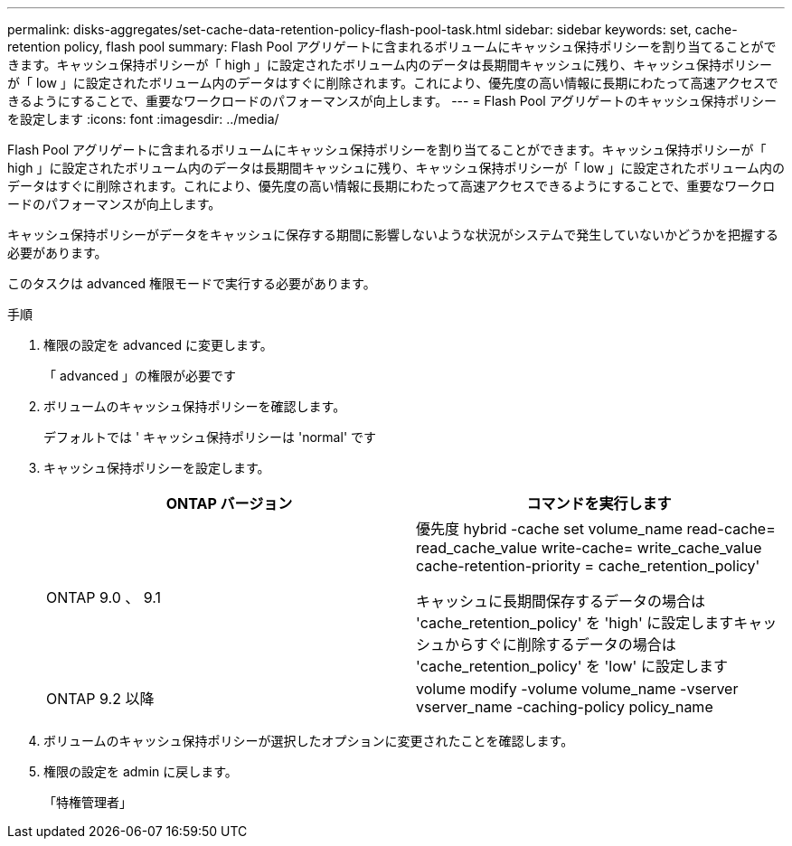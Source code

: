 ---
permalink: disks-aggregates/set-cache-data-retention-policy-flash-pool-task.html 
sidebar: sidebar 
keywords: set, cache-retention policy, flash pool 
summary: Flash Pool アグリゲートに含まれるボリュームにキャッシュ保持ポリシーを割り当てることができます。キャッシュ保持ポリシーが「 high 」に設定されたボリューム内のデータは長期間キャッシュに残り、キャッシュ保持ポリシーが「 low 」に設定されたボリューム内のデータはすぐに削除されます。これにより、優先度の高い情報に長期にわたって高速アクセスできるようにすることで、重要なワークロードのパフォーマンスが向上します。 
---
= Flash Pool アグリゲートのキャッシュ保持ポリシーを設定します
:icons: font
:imagesdir: ../media/


[role="lead"]
Flash Pool アグリゲートに含まれるボリュームにキャッシュ保持ポリシーを割り当てることができます。キャッシュ保持ポリシーが「 high 」に設定されたボリューム内のデータは長期間キャッシュに残り、キャッシュ保持ポリシーが「 low 」に設定されたボリューム内のデータはすぐに削除されます。これにより、優先度の高い情報に長期にわたって高速アクセスできるようにすることで、重要なワークロードのパフォーマンスが向上します。

キャッシュ保持ポリシーがデータをキャッシュに保存する期間に影響しないような状況がシステムで発生していないかどうかを把握する必要があります。

このタスクは advanced 権限モードで実行する必要があります。

.手順
. 権限の設定を advanced に変更します。
+
「 advanced 」の権限が必要です

. ボリュームのキャッシュ保持ポリシーを確認します。
+
デフォルトでは ' キャッシュ保持ポリシーは 'normal' です

. キャッシュ保持ポリシーを設定します。
+
[cols="2*"]
|===
| ONTAP バージョン | コマンドを実行します 


 a| 
ONTAP 9.0 、 9.1
 a| 
優先度 hybrid -cache set volume_name read-cache= read_cache_value write-cache= write_cache_value cache-retention-priority = cache_retention_policy'

キャッシュに長期間保存するデータの場合は 'cache_retention_policy' を 'high' に設定しますキャッシュからすぐに削除するデータの場合は 'cache_retention_policy' を 'low' に設定します



 a| 
ONTAP 9.2 以降
 a| 
volume modify -volume volume_name -vserver vserver_name -caching-policy policy_name

|===
. ボリュームのキャッシュ保持ポリシーが選択したオプションに変更されたことを確認します。
. 権限の設定を admin に戻します。
+
「特権管理者」


